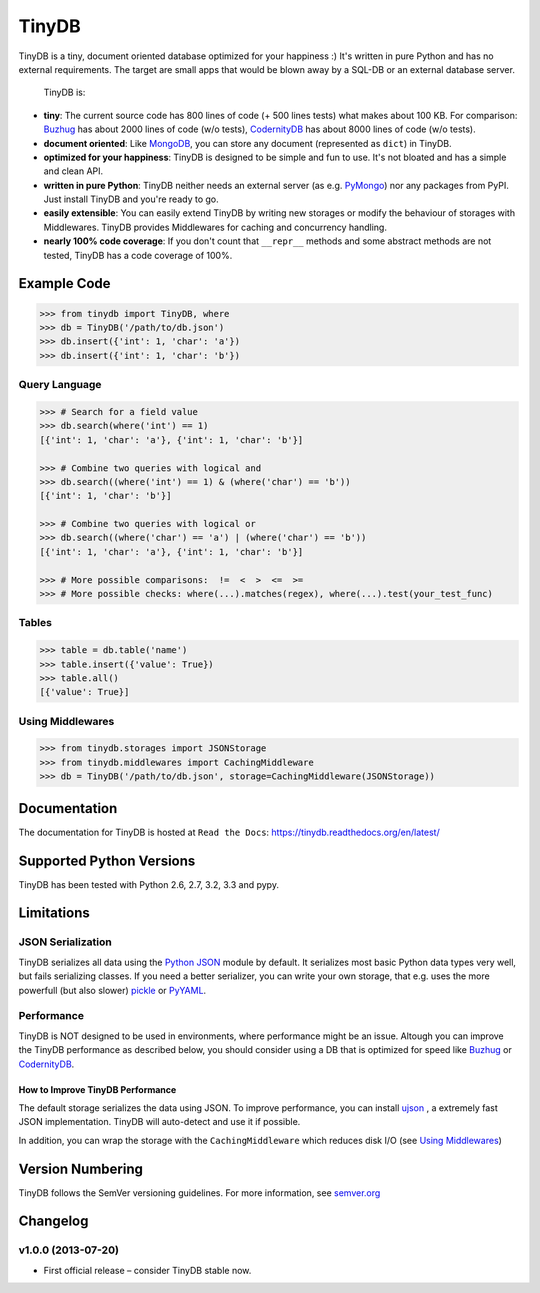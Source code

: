 TinyDB
======

|Build Status| |Version|

TinyDB is a tiny, document oriented database optimized for your happiness :)
It's written in pure Python and has no external requirements. The target are
small apps that would be blown away by a SQL-DB or an external database server.

 TinyDB is:

- **tiny**: The current source code has 800 lines of code (+ 500 lines tests)
  what makes about 100 KB. For comparison: Buzhug_ has about 2000 lines of code
  (w/o tests), CodernityDB_ has about 8000 lines of code (w/o tests).

- **document oriented**: Like `MongoDB <http://mongodb.org/>`_, you can store
  any document (represented as ``dict``) in TinyDB.

- **optimized for your happiness**: TinyDB is designed to be simple and fun to
  use. It's not bloated and has a simple and clean API.

- **written in pure Python**: TinyDB neither needs an external server (as e.g.
  `PyMongo <http://api.mongodb.org/python/current/>`_) nor any packages from
  PyPI. Just install TinyDB and you're ready to go.

- **easily extensible**: You can easily extend TinyDB by writing new storages
  or modify the behaviour of storages with Middlewares. TinyDB provides
  Middlewares for caching and concurrency handling.

- **nearly 100% code coverage**: If you don't count that ``__repr__`` methods
  and some abstract methods are not tested, TinyDB has a code coverage of 100%.


Example Code
------------

.. code-block:: python

    >>> from tinydb import TinyDB, where
    >>> db = TinyDB('/path/to/db.json')
    >>> db.insert({'int': 1, 'char': 'a'})
    >>> db.insert({'int': 1, 'char': 'b'})

Query Language
^^^^^^^^^^^^^^

.. code-block:: python

    >>> # Search for a field value
    >>> db.search(where('int') == 1)
    [{'int': 1, 'char': 'a'}, {'int': 1, 'char': 'b'}]

    >>> # Combine two queries with logical and
    >>> db.search((where('int') == 1) & (where('char') == 'b'))
    [{'int': 1, 'char': 'b'}]

    >>> # Combine two queries with logical or
    >>> db.search((where('char') == 'a') | (where('char') == 'b'))
    [{'int': 1, 'char': 'a'}, {'int': 1, 'char': 'b'}]

    >>> # More possible comparisons:  !=  <  >  <=  >=
    >>> # More possible checks: where(...).matches(regex), where(...).test(your_test_func)

Tables
^^^^^^

.. code-block:: python

    >>> table = db.table('name')
    >>> table.insert({'value': True})
    >>> table.all()
    [{'value': True}]

Using Middlewares
^^^^^^^^^^^^^^^^^

.. code-block:: python

    >>> from tinydb.storages import JSONStorage
    >>> from tinydb.middlewares import CachingMiddleware
    >>> db = TinyDB('/path/to/db.json', storage=CachingMiddleware(JSONStorage))


Documentation
-------------

The documentation for TinyDB is hosted at ``Read the Docs``: https://tinydb.readthedocs.org/en/latest/


Supported Python Versions
-------------------------

TinyDB has been tested with Python 2.6, 2.7, 3.2, 3.3 and pypy.


Limitations
-----------

JSON Serialization
^^^^^^^^^^^^^^^^^^

TinyDB serializes all data using the
`Python JSON <http://docs.python.org/2/library/json.html>`_ module by default.
It serializes most basic Python data types very well, but fails serializing
classes. If you need a better serializer, you can write your own storage,
that e.g. uses the more powerfull (but also slower)
`pickle  <http://docs.python.org/library/pickle.html>`_
or `PyYAML  <http://pyyaml.org/>`_.

Performance
^^^^^^^^^^^

TinyDB is NOT designed to be used in environments, where performance might be
an issue. Altough you can improve the TinyDB performance as described below,
you should consider using a DB that is optimized for speed like Buzhug_ or
CodernityDB_.

How to Improve TinyDB Performance
`````````````````````````````````````

The default storage serializes the data using JSON. To improve performance,
you can install `ujson <http://pypi.python.org/pypi/ujson>`_ , a extremely
fast JSON implementation. TinyDB will auto-detect and use it if possible.

In addition, you can wrap the storage with the ``CachingMiddleware`` which
reduces disk I/O (see `Using Middlewares`_)


.. image:: http://i.imgur.com/if4JI70.png
   :width: 800 px
   :align: center


Version Numbering
-----------------

TinyDB follows the SemVer versioning guidelines. For more information,
see `semver.org <http://semver.org/>`_


Changelog
---------

**v1.0.0** (2013-07-20)
^^^^^^^^^^^^^^^^^^^^^^^

- First official release – consider TinyDB stable now.



.. |Build Status| image:: https://travis-ci.org/msiemens/tinydb.png?branch=master
   :target: https://travis-ci.org/msiemens/TinyDB
.. |Version| image:: https://pypip.in/v/tinydb/badge.png?version=latest
   :target: https://crate.io/packages/tinydb
.. _Buzhug: http://buzhug.sourceforge.net/
.. _CodernityDB: http://labs.codernity.com/codernitydb/
